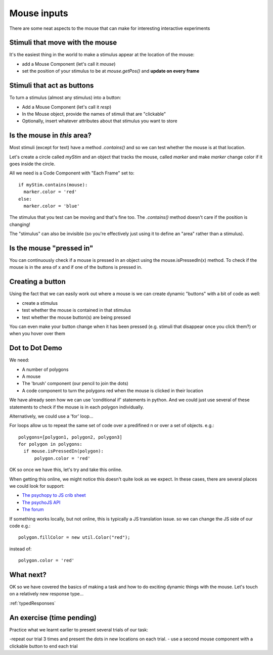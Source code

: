 
.. _mouse:

Mouse inputs
=================================

There are some neat aspects to the mouse that can make for interesting interactive experiments

Stimuli that move with the mouse
----------------------------------

It's the easiest thing in the world to make a stimulus appear at the location of the mouse:

- add a Mouse Component (let's call it `mouse`)
- set the position of your stimulus to be at `mouse.getPos()` and **update on every frame**

Stimuli that act as buttons
----------------------------------

To turn a stimulus (almost any stimulus) into a button:

- Add a Mouse Component (let's call it `resp`)
- In the Mouse object, provide the names of stimuli that are "clickable"
- Optionally, insert whatever attributes about that stimulus you want to store

Is the mouse in *this* area?
---------------------------------------------

Most stimuli (except for text) have a method `.contains()` and so we can test whether the mouse is at that location.

Let's create a circle called `myStim` and an object that tracks the mouse, called `marker` and make `marker` change color if it goes inside the circle.

All we need is a Code Component with "Each Frame" set to::

  if myStim.contains(mouse):
    marker.color = 'red'
  else:
    marker.color = 'blue'

.. nextslide::

The stimulus that you test can be moving and that's fine too. The `.contains()` method doesn't care if the position is changing!

The "stimulus" can also be invisible (so you're effectively just using it to define an "area" rather than a stimulus).

Is the mouse "pressed in"
---------------------------------------------

You can continuously check if a mouse is pressed in an object using the mouse.isPressedIn(x) method. To check if the mouse is in the area of x and if one of the buttons is pressed in. 

Creating a button
---------------------------------------------

Using the fact that we can easily work out where a mouse is we can create dynamic "buttons" with a bit of code as well:

- create a stimulus
- test whether the mouse is contained in that stimulus
- test whether the mouse button(s) are being pressed

You can even make your button change when it has been pressed (e.g. stimuli that disappear once you click them?) or when you hover over them

Dot to Dot Demo
---------------------------------------------

We need:

- A number of polygons
- A mouse
- The 'brush' component (our pencil to join the dots)
- A code component to turn the polygons red when the mouse is clicked in their location

.. nextslide::

We have already seen how we can use 'conditional if' statements in python. And we could just use several of these statements to check if the mouse is in each polygon individually. 

Alternatively, we could use a 'for' loop... 

.. nextslide::

For loops allow us to repeat the same set of code over a predifined n or over a set of objects. e.g.::

  polygons=[polygon1, polygon2, polygon3]
  for polygon in polygons:
    if mouse.isPressedIn(polygon):
        polygon.color = 'red'

OK so once we have this, let's try and take this online.

.. nextslide::

When getting this online, we might notice this doesn't quite look as we expect. In these cases, there are several places we could look for support:

- `The psychopy to JS crib sheet <https://docs.google.com/document/d/13jp0QAqQeFlYSjeZS0fDInvgaDzBXjGQNe4VNKbbNHQ/edit#>`_
- `The psychoJS API <https://psychopy.github.io/psychojs/module-visual.Polygon.html>`_
- `The forum <https://discourse.psychopy.org/>`_

.. nextslide::

If something works locally, but not online, this is typically a JS translation issue. so we can change the JS side of our code e.g.::
  
  polygon.fillColor = new util.Color("red");

instead of::

  polygon.color = 'red'

What next?
---------------------------------------------

OK so we have covered the basics of making a task and how to do exciting dynamic things with the mouse. Let's touch on a relatively new response type...

:ref:`typedResponses`

An exercise (time pending)
---------------------------------------------

Practice what we learnt earlier to present several trials of our task:

-repeat our trial 3 times and present the dots in new locations on each trial.
- use a second mouse component with a clickable button to end each trial